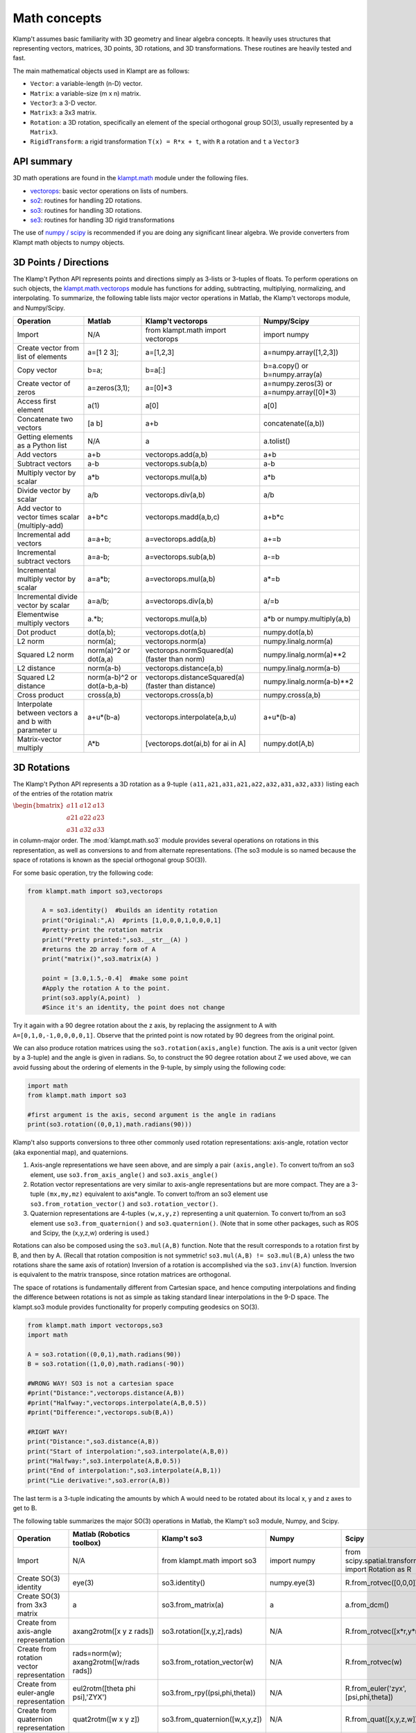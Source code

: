 Math concepts
=============

Klamp't assumes basic familiarity with 3D geometry and linear algebra
concepts. It heavily uses structures that representing vectors,
matrices, 3D points, 3D rotations, and 3D transformations. These
routines are heavily tested and fast.

The main mathematical objects used in Klampt are as follows:

-  ``Vector``: a variable-length (n-D) vector.
-  ``Matrix``: a variable-size (m x n) matrix.
-  ``Vector3``: a 3-D vector.
-  ``Matrix3``: a 3x3 matrix.
-  ``Rotation``: a 3D rotation, specifically an element of the special
   orthogonal group SO(3), usually represented by a ``Matrix3``.
-  ``RigidTransform``: a rigid transformation ``T(x) = R*x + t``, with
   ``R`` a rotation and ``t`` a ``Vector3``

|Illustration of concepts|


API summary
-----------

3D math operations are found in the
`klampt.math <klampt.math_basic.html>`__
module under the following files.

-  `vectorops <klampt.math.vectorops.html>`__:
   basic vector operations on lists of numbers.
-  `so2 <klampt.math.so2.html>`__:
   routines for handling 2D rotations.
-  `so3 <klampt.math.so3.html>`__:
   routines for handling 3D rotations.
-  `se3 <klampt.math.se3.html>`__:
   routines for handling 3D rigid transformations

The use of `numpy / scipy <http://numpy.org/>`__ is recommended if you
are doing any significant linear algebra.  We provide converters from
Klampt math objects to numpy objects.


3D Points / Directions
----------------------------------------

The Klamp't Python API represents points and directions simply as
3-lists or 3-tuples of floats. To perform operations on such objects,
the
`klampt.math.vectorops <klampt.math.vectorops.html>`__
module has functions for adding, subtracting, multiplying, normalizing,
and interpolating. To summarize, the following table lists major vector
operations in Matlab, the Klamp't vectorops module, and Numpy/Scipy.

+--------------------------------------------------------+-------------------------------+-------------------------------------------------------+---------------------------------------------+
| Operation                                              | Matlab                        | Klamp't vectorops                                     | Numpy/Scipy                                 |
+========================================================+===============================+=======================================================+=============================================+
| Import                                                 | N/A                           | from klampt.math import vectorops                     | import numpy                                |
+--------------------------------------------------------+-------------------------------+-------------------------------------------------------+---------------------------------------------+
| Create vector from list of elements                    | a=[1 2 3];                    | a=[1,2,3]                                             | a=numpy.array([1,2,3])                      |
+--------------------------------------------------------+-------------------------------+-------------------------------------------------------+---------------------------------------------+
| Copy vector                                            | b=a;                          | b=a[:]                                                | b=a.copy() or b=numpy.array(a)              |
+--------------------------------------------------------+-------------------------------+-------------------------------------------------------+---------------------------------------------+
| Create vector of zeros                                 | a=zeros(3,1);                 | a=[0]\*3                                              | a=numpy.zeros(3) or a=numpy.array([0]\*3)   |
+--------------------------------------------------------+-------------------------------+-------------------------------------------------------+---------------------------------------------+
| Access first element                                   | a(1)                          | a[0]                                                  | a[0]                                        |
+--------------------------------------------------------+-------------------------------+-------------------------------------------------------+---------------------------------------------+
| Concatenate two vectors                                | [a b]                         | a+b                                                   | concatenate((a,b))                          |
+--------------------------------------------------------+-------------------------------+-------------------------------------------------------+---------------------------------------------+
| Getting elements as a Python list                      | N/A                           | a                                                     | a.tolist()                                  |
+--------------------------------------------------------+-------------------------------+-------------------------------------------------------+---------------------------------------------+
| Add vectors                                            | a+b                           | vectorops.add(a,b)                                    | a+b                                         |
+--------------------------------------------------------+-------------------------------+-------------------------------------------------------+---------------------------------------------+
| Subtract vectors                                       | a-b                           | vectorops.sub(a,b)                                    | a-b                                         |
+--------------------------------------------------------+-------------------------------+-------------------------------------------------------+---------------------------------------------+
| Multiply vector by scalar                              | a\*b                          | vectorops.mul(a,b)                                    | a\*b                                        |
+--------------------------------------------------------+-------------------------------+-------------------------------------------------------+---------------------------------------------+
| Divide vector by scalar                                | a/b                           | vectorops.div(a,b)                                    | a/b                                         |
+--------------------------------------------------------+-------------------------------+-------------------------------------------------------+---------------------------------------------+
| Add vector to vector times scalar (multiply-add)       | a+b\*c                        | vectorops.madd(a,b,c)                                 | a+b\*c                                      |
+--------------------------------------------------------+-------------------------------+-------------------------------------------------------+---------------------------------------------+
| Incremental add vectors                                | a=a+b;                        | a=vectorops.add(a,b)                                  | a+=b                                        |
+--------------------------------------------------------+-------------------------------+-------------------------------------------------------+---------------------------------------------+
| Incremental subtract vectors                           | a=a-b;                        | a=vectorops.sub(a,b)                                  | a-=b                                        |
+--------------------------------------------------------+-------------------------------+-------------------------------------------------------+---------------------------------------------+
| Incremental multiply vector by scalar                  | a=a\*b;                       | a=vectorops.mul(a,b)                                  | a\*=b                                       |
+--------------------------------------------------------+-------------------------------+-------------------------------------------------------+---------------------------------------------+
| Incremental divide vector by scalar                    | a=a/b;                        | a=vectorops.div(a,b)                                  | a/=b                                        |
+--------------------------------------------------------+-------------------------------+-------------------------------------------------------+---------------------------------------------+
| Elementwise multiply vectors                           | a.\*b;                        | vectorops.mul(a,b)                                    | a\*b or numpy.multiply(a,b)                 |
+--------------------------------------------------------+-------------------------------+-------------------------------------------------------+---------------------------------------------+
| Dot product                                            | dot(a,b);                     | vectorops.dot(a,b)                                    | numpy.dot(a,b)                              |
+--------------------------------------------------------+-------------------------------+-------------------------------------------------------+---------------------------------------------+
| L2 norm                                                | norm(a);                      | vectorops.norm(a)                                     | numpy.linalg.norm(a)                        |
+--------------------------------------------------------+-------------------------------+-------------------------------------------------------+---------------------------------------------+
| Squared L2 norm                                        | norm(a)^2 or dot(a,a)         | vectorops.normSquared(a) (faster than norm)           | numpy.linalg.norm(a)\*\*2                   |
+--------------------------------------------------------+-------------------------------+-------------------------------------------------------+---------------------------------------------+
| L2 distance                                            | norm(a-b)                     | vectorops.distance(a,b)                               | numpy.linalg.norm(a-b)                      |
+--------------------------------------------------------+-------------------------------+-------------------------------------------------------+---------------------------------------------+
| Squared L2 distance                                    | norm(a-b)^2 or dot(a-b,a-b)   | vectorops.distanceSquared(a) (faster than distance)   | numpy.linalg.norm(a-b)\*\*2                 |
+--------------------------------------------------------+-------------------------------+-------------------------------------------------------+---------------------------------------------+
| Cross product                                          | cross(a,b)                    | vectorops.cross(a,b)                                  | numpy.cross(a,b)                            |
+--------------------------------------------------------+-------------------------------+-------------------------------------------------------+---------------------------------------------+
| Interpolate between vectors a and b with parameter u   | a+u\*(b-a)                    | vectorops.interpolate(a,b,u)                          | a+u\*(b-a)                                  |
+--------------------------------------------------------+-------------------------------+-------------------------------------------------------+---------------------------------------------+
| Matrix-vector multiply                                 | A\*b                          | [vectorops.dot(ai,b) for ai in A]                     | numpy.dot(A,b)                              |
+--------------------------------------------------------+-------------------------------+-------------------------------------------------------+---------------------------------------------+


3D Rotations
----------------------------------------

The Klamp't Python API represents a 3D rotation as a 9-tuple
``(a11,a21,a31,a21,a22,a32,a31,a32,a33)`` listing each of the entries of the
rotation matrix

:math:`\begin{bmatrix} a11 & a12 & a13 \\ a21 & a22 & a23 \\ a31 & a32 & a33 \end{bmatrix}`

in column-major order.  The
:mod:`klampt.math.so3` module provides several operations on rotations
in this representation,
as well as conversions to and from alternate representations. (The so3
module is so named because the space of rotations is known as the
special orthogonal group SO(3)).

For some basic operation, try the following code:

.. code:: python

    from klampt.math import so3,vectorops

        A = so3.identity()  #builds an identity rotation
        print("Original:",A)  #prints [1,0,0,0,1,0,0,0,1]
        #pretty-print the rotation matrix
        print("Pretty printed:",so3.__str__(A) )
        #returns the 2D array form of A
        print("matrix()",so3.matrix(A) )

        point = [3.0,1.5,-0.4]  #make some point
        #Apply the rotation A to the point. 
        print(so3.apply(A,point)  )
        #Since it's an identity, the point does not change
        

Try it again with a 90 degree rotation about the z axis, by replacing
the assignment to A with ``A=[0,1,0,-1,0,0,0,0,1]``. Observe
that the printed point is now rotated by 90 degrees from the original
point.

We can also produce rotation matrices using the ``so3.rotation(axis,angle)``
function. The axis is a unit vector (given by a 3-tuple) and the angle
is given in radians. So, to construct the 90 degree rotation about Z we
used above, we can avoid fussing about the ordering of elements in the
9-tuple, by simply using the following code:

.. code:: python

        import math
        from klampt.math import so3

        #first argument is the axis, second argument is the angle in radians
        print(so3.rotation((0,0,1),math.radians(90)))
        

Klamp't also supports conversions to three other commonly used rotation
representations: axis-angle, rotation vector (aka exponential map), and
quaternions.

#. Axis-angle representations we have seen above, and are simply a pair
   ``(axis,angle)``. To convert to/from an so3 element, use
   ``so3.from_axis_angle()`` and ``so3.axis_angle()``
#. Rotation vector representations are very similar to axis-angle 
   representations but are more compact. They are a 3-tuple ``(mx,my,mz)``
   equivalent to axis\*angle. To convert to/from an so3 element use
   ``so3.from_rotation_vector()`` and ``so3.rotation_vector()``.
#. Quaternion representations are 4-tuples ``(w,x,y,z)`` representing a unit
   quaternion. To convert to/from an so3 element use
   ``so3.from_quaternion()`` and ``so3.quaternion()``.  (Note that in some other
   packages, such as ROS and Scipy, the (x,y,z,w) ordering is used.)

Rotations can also be composed using the ``so3.mul(A,B)`` function. Note
that the result corresponds to a rotation first by B, and then by A.
(Recall that rotation composition is not symmetric! ``so3.mul(A,B) != so3.mul(B,A)``
unless the two rotations share the same axis of rotation)
Inversion of a rotation is accomplished via the ``so3.inv(A)`` function.
Inversion is equivalent to the matrix transpose, since rotation matrices
are orthogonal.

The space of rotations is fundamentally different from Cartesian space,
and hence computing interpolations and finding the difference between
rotations is not as simple as taking standard linear interpolations in
the 9-D space. The klampt.so3 module provides functionality for properly
computing geodesics on SO(3).

.. code:: python

        from klampt.math import vectorops,so3
        import math

        A = so3.rotation((0,0,1),math.radians(90))
        B = so3.rotation((1,0,0),math.radians(-90))

        #WRONG WAY! SO3 is not a cartesian space
        #print("Distance:",vectorops.distance(A,B))
        #print("Halfway:",vectorops.interpolate(A,B,0.5))
        #print("Difference:",vectorops.sub(B,A))

        #RIGHT WAY! 
        print("Distance:",so3.distance(A,B))
        print("Start of interpolation:",so3.interpolate(A,B,0))
        print("Halfway:",so3.interpolate(A,B,0.5))
        print("End of interpolation:",so3.interpolate(A,B,1))
        print("Lie derivative:",so3.error(A,B))
        

The last term is a 3-tuple indicating the amounts by which A would need
to be rotated about its local x, y and z axes to get to B.

The following table summarizes the major SO(3) operations in Matlab, the
Klamp't so3 module, Numpy, and Scipy.

+----------------------------------------------+-------------------------------------------+--------------------------------------+--------------------------------------+-----------------------------------+
| Operation                                    | Matlab (Robotics toolbox)                 | Klamp't so3                          | Numpy                                |Scipy                              |
+==============================================+===========================================+======================================+======================================+===================================+
| Import                                       | N/A                                       | from klampt.math import so3          | import numpy                         | from scipy.spatial.transform      |
|                                              |                                           |                                      |                                      | import Rotation as R              |
+----------------------------------------------+-------------------------------------------+--------------------------------------+--------------------------------------+-----------------------------------+
| Create SO(3) identity                        | eye(3)                                    | so3.identity()                       | numpy.eye(3)                         | R.from\_rotvec([0,0,0])           |
+----------------------------------------------+-------------------------------------------+--------------------------------------+--------------------------------------+-----------------------------------+
| Create SO(3) from 3x3 matrix                 | a                                         | so3.from\_matrix(a)                  | a                                    | a.from\_dcm()                     |
+----------------------------------------------+-------------------------------------------+--------------------------------------+--------------------------------------+-----------------------------------+
| Create from axis-angle representation        | axang2rotm([x y z rads])                  | so3.rotation([x,y,z],rads)           | N/A                                  | R.from\_rotvec([x*r,y*r,z*r])     |
+----------------------------------------------+-------------------------------------------+--------------------------------------+--------------------------------------+-----------------------------------+
| Create from rotation vector representation   | rads=norm(w); axang2rotm([w/rads rads])   | so3.from\_rotation\_vector(w)        | N/A                                  | R.from\_rotvec(w)                 |
+----------------------------------------------+-------------------------------------------+--------------------------------------+--------------------------------------+-----------------------------------+
| Create from euler-angle representation       | eul2rotm([theta phi psi],'ZYX')           | so3.from_rpy((psi,phi,theta))        | N/A                                  |R.from_euler('zyx',[psi,phi,theta])|
+----------------------------------------------+-------------------------------------------+--------------------------------------+--------------------------------------+-----------------------------------+
| Create from quaternion representation        | quat2rotm([w x y z])                      | so3.from\_quaternion([w,x,y,z])      | N/A                                  | R.from\_quat([x,y,z,w])           |
+----------------------------------------------+-------------------------------------------+--------------------------------------+--------------------------------------+-----------------------------------+
| Apply rotation to point                      | R\*x                                      | so3.apply(R,x)                       | numpy.dot(R,x)                       | a.apply(x)                        |
+----------------------------------------------+-------------------------------------------+--------------------------------------+--------------------------------------+-----------------------------------+
| Compose rotation R1 followed by R2           | R2\*R1                                    | so3.mul(R2,R1)                       | numpy.dot(R2,R1)                     | R1*R2                             |
+----------------------------------------------+-------------------------------------------+--------------------------------------+--------------------------------------+-----------------------------------+
| Invert rotation                              | R'                                        | so3.inv(R)                           | R.T or numpy.transpose(R)            | a.inv()                           |
+----------------------------------------------+-------------------------------------------+--------------------------------------+--------------------------------------+-----------------------------------+
| Interpolate rotations R1 and R2              | N/A                                       | so3.interpolate(R1,R2,u)             | N/A                                  | from scipy.spatial.transform      |
|                                              |                                           |                                      |                                      | import Slerp;  Slerp([0,1],R1,R2);|
|                                              |                                           |                                      |                                      | s(u)                              |
+----------------------------------------------+-------------------------------------------+--------------------------------------+--------------------------------------+-----------------------------------+
| Angular difference between R1 and R2         | abs(rotm2axang(R1'\*R2)[4])               | so3.angle(R1,R2)                     | N/A                                  | a.magnitude()                     |
+----------------------------------------------+-------------------------------------------+--------------------------------------+--------------------------------------+-----------------------------------+
| Convert to Klampt so3 object                 | N/A                                       | R                                    | R.T.flatten() or so3.from_ndarray(R) | a.as\_dcm().T.flatten()           |
+----------------------------------------------+-------------------------------------------+--------------------------------------+--------------------------------------+-----------------------------------+

Note: newer versions of Scipy use ``from_matrix`` and ``as_matrix`` instead of ``from_dcm`` and ``as_dcm``.


Rigid Transformations
----------------------------------------

Rigid transformations are used throughout Klamp't, and represent an
function :math:`y = R x+t`, where R is a 3x3 rotation matrix, t is a 3D
translation vector, x is the input 3D point, and y is the 3D output
point. The transform is represented throughout the Klamp't Python API as
a pair ``(R,t)``, and operations on transforms are given by the
:mod:`klampt.math.se3` module. (It is so named because the mathematic
space of transformations
is known as the special euclidean group SE(3)).

To construct a transform, you will typically create the elements R and t
with whatever methods you wish, then assemble the pair ``T = (R,t)``. To extract
R or t, you will use the tuple indices ``T[0]`` or ``T[1]``, respectively. If you
are doing many operations on the components of a transform A, it may
also be convenient to use the unpacking semantics ``(R,t) = A``.

.. code:: python

        from klampt.math import vectorops,so3,se3
        import math

        #make an identity rigid transform
        A = se3.identity() 
        #make a 90 degree rotation about the z axis plus a 3-unit
        #shift in the x axis
        B = (so3.rotation((0,0,1),math.radians(90)),[3.0,0,0])  
        #make a transform using A's rotation and B's translation
        C = (A[0],B[1]) 
        #make a transform that has the inverse of B's rotation,
        #with 4x the translation.
        #First unpack the rotation and translation of the transform B
        R,t = B  
        #Then make it
        D = (so3.inv(R),vectorops.mul(t,4.0)) 
        

You may apply a transform to a point x using the function
``se3.apply(T,x)``. If ``x`` is a direction vector, and you wish to apply only
the rotation part of the transform, you can either do this manually via
``so3.apply(T[0],x)`` or via the convenience function
``so3.apply_rotation(T,x)``

Transforms may be composed using the ``se3.mul(A,B)`` function and inverted
using the ``se3.inv(A)`` function.

Interpolation, distance, and errors (Lie derivatives) are similar to the
so3 module. The ``se3.distance(A,B,Rweight=1,tweight=1)`` function also
takes optional weighting parameters that describe how the rotation and
translation components should be weighted when computing distance.

To pass a SE(3) object ``T`` to a C++ function, its arguments are passed independently, for example,
``link.setTransform(*T)``.

The following table summarizes the major SE(3) operations in Matlab, the
Klamp't so3 module, and Numpy/Scipy.  (Note: Scipy doesn't have an SE(3)
equivalent to the SO(3) Rotation object)

+----------------------------------------------------+---------------------------------+----------------------------+------------------------------------------+
| Operation                                          | Matlab (Robotics toolbox)       | Klamp't se3                | Numpy/Scipy                              |
+====================================================+=================================+============================+==========================================+
| Create SE(3) identity                              | eye(4)                          | se3.identity()             | numpy.eye(4)                             |
+----------------------------------------------------+---------------------------------+----------------------------+------------------------------------------+
| Create SE(3) from 4x4 homogeneous matrix           | a                               | se3.from\_homogeneous(a)   | a                                        |
+----------------------------------------------------+---------------------------------+----------------------------+------------------------------------------+
| Create from SO(3) element and translation vector   | trvec2tform(t)\*rotm2tform(R)   | (R,t)                      | T=numpy.eye(4); T[:3,:3]=R; T[:3,3]=t;   |
+----------------------------------------------------+---------------------------------+----------------------------+------------------------------------------+
| Extract rotation (SO(3) element)                   | tform2rotm(T)                   | T[0]                       | T[0:3,0:3]                               |
+----------------------------------------------------+---------------------------------+----------------------------+------------------------------------------+
| Extract translation vector                         | tform2trvec(T)                  | T[1]                       | T[0:3,3].flatten()                       |
+----------------------------------------------------+---------------------------------+----------------------------+------------------------------------------+
| Apply transform to point                           | (T\*[x 1])(1:3)                 | se3.apply(T,x)             | numpy.dot(T,numpy.append(x,[1]))[0:3]    |
+----------------------------------------------------+---------------------------------+----------------------------+------------------------------------------+
| Apply transform to direction                       | T[1:3,1:3]\*x                   | se3.apply\_rotation(T,x)   | numpy.dot(T[:3,:3],x)                    |
+----------------------------------------------------+---------------------------------+----------------------------+------------------------------------------+
| Compose transform T1 followed by T2                | T2\*T1                          | se3.mul(T2,T1)             | numpy.dot(T2,T1)                         |
+----------------------------------------------------+---------------------------------+----------------------------+------------------------------------------+
| Invert transform                                   | inv(T) (slow)                   | se3.inv(T)                 | numpy.linalg.inv(T) (slow)               |
+----------------------------------------------------+---------------------------------+----------------------------+------------------------------------------+
| Interpolate transforms T1 and T2                   | N/A                             | se3.interpolate(T1,T2,u)   | N/A                                      |
+----------------------------------------------------+---------------------------------+----------------------------+------------------------------------------+
| Distance between T1 and T2                         | N/A                             | se3.distance(T1,T2)        | N/A                                      |
+----------------------------------------------------+---------------------------------+----------------------------+------------------------------------------+
| Convert to Klampt se3 object                       | N/A                             | T                          | se3.from_ndarray(T)                      |
+----------------------------------------------------+---------------------------------+----------------------------+------------------------------------------+



Linear Algebra
----------------------------------------

For basic linear algebra on vectors (adding, subtracting, multiplying,
interpolating), the :mod:`klampt.math.vectorops` module contains a suite
of functions. It is very lightweight and works nicely with vectors
represented as native Python lists.  Our tests indicate it performs
operations on small vectors faster than converting to Numpy and
performing the operation.

We recommend using Numpy/Scipy for more sophisticated linear algebra
functionality, such as matrix operations. Note that some Klamp't routines
return/accept raw lists of numbers, not Numpy arrays. Hence, you may need 
to use the

.. code:: python

    x.tolist()

method to convert a Numpy array ``x`` for use with Klamp't routines, or

.. code:: python

    numpy.array(x)

to convert a list to a Numpy array object.

To work with rotation matrices in Numpy/Scipy, use the
``so3.ndarray()``/``so3.from_ndarray()`` routines to convert to and from 2-D
arrays, respectively. Similarly, to work with rigid transformation
matrices, use ``se3.ndarray()``/``se3.from_ndarray()`` to get a
representation of the transform as a 4x4 matrix in homogeneous
coordinates.

You may also use the :mod:`klampt.io.numpy_convert` uniform conversion routines
:meth:`~klampt.io.numpy_convert.to_numpy` and :meth:`~klampt.io.numpy_convert.from_numpy` to swap between
representations.  These work with quite a few Klampt objects, including point clouds,
triangle meshes, etc.



.. |Illustration of concepts| image:: _static/images/concepts-math.png

